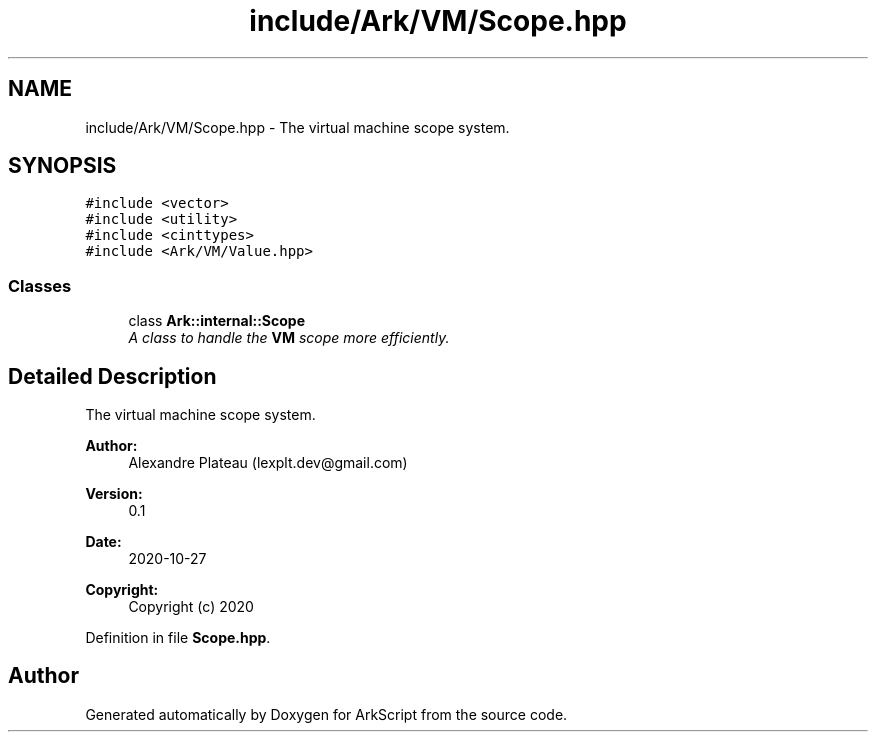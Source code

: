 .TH "include/Ark/VM/Scope.hpp" 3 "Wed Dec 30 2020" "ArkScript" \" -*- nroff -*-
.ad l
.nh
.SH NAME
include/Ark/VM/Scope.hpp \- The virtual machine scope system\&.  

.SH SYNOPSIS
.br
.PP
\fC#include <vector>\fP
.br
\fC#include <utility>\fP
.br
\fC#include <cinttypes>\fP
.br
\fC#include <Ark/VM/Value\&.hpp>\fP
.br

.SS "Classes"

.in +1c
.ti -1c
.RI "class \fBArk::internal::Scope\fP"
.br
.RI "\fIA class to handle the \fBVM\fP scope more efficiently\&. \fP"
.in -1c
.SH "Detailed Description"
.PP 
The virtual machine scope system\&. 


.PP
\fBAuthor:\fP
.RS 4
Alexandre Plateau (lexplt.dev@gmail.com) 
.RE
.PP
\fBVersion:\fP
.RS 4
0\&.1 
.RE
.PP
\fBDate:\fP
.RS 4
2020-10-27
.RE
.PP
\fBCopyright:\fP
.RS 4
Copyright (c) 2020 
.RE
.PP

.PP
Definition in file \fBScope\&.hpp\fP\&.
.SH "Author"
.PP 
Generated automatically by Doxygen for ArkScript from the source code\&.
